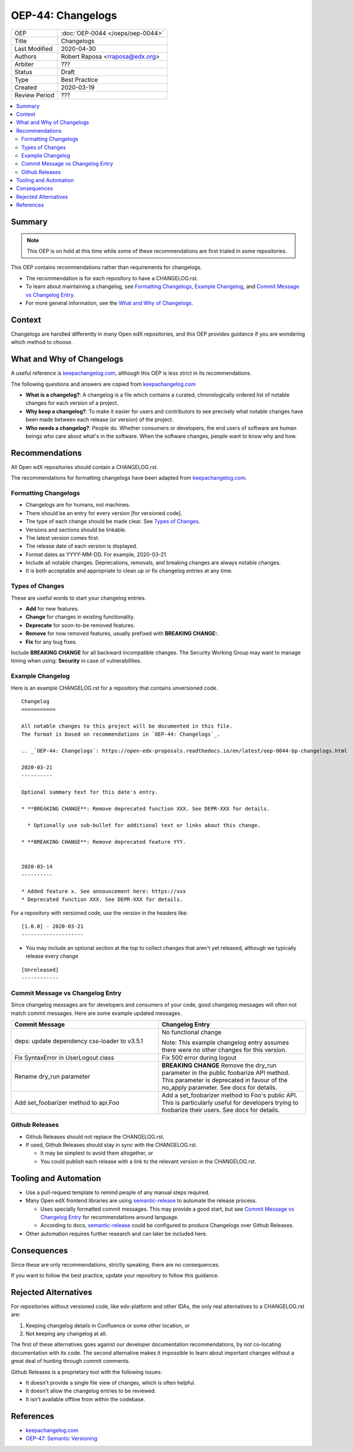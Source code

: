 ##################
OEP-44: Changelogs
##################

.. list-table::

   * - OEP
     - :doc:`OEP-0044 </oeps/oep-0044>`
   * - Title
     - Changelogs
   * - Last Modified
     - 2020-04-30
   * - Authors
     - Robert Raposa <rraposa@edx.org>
   * - Arbiter
     - ???
   * - Status
     - Draft
   * - Type
     - Best Practice
   * - Created
     - 2020-03-19
   * - Review Period
     - ???

.. contents::
   :local:
   :depth: 3

Summary
=======

.. note::

    This OEP is on hold at this time while some of these recommendations are first trialed in some repositories.

This OEP contains recommendations rather than requirements for changelogs.

* The recommendation is for each repository to have a CHANGELOG.rst.
* To learn about maintaining a changelog, see `Formatting Changelogs`_, `Example Changelog`_, and `Commit Message vs Changelog Entry`_.
* For more general information, see the `What and Why of Changelogs`_.

Context
=======

Changelogs are handled differently in many Open edX repositories, and this OEP provides guidance if you are wondering which method to choose.

What and Why of Changelogs
==========================

A useful reference is `keepachangelog.com`_, although this OEP is less strict in its recommendations.

The following questions and answers are copied from `keepachangelog.com`_

* **What is a changelog?**: A changelog is a file which contains a curated, chronologically ordered list of notable changes for each version of a project.
* **Why keep a changelog?**: To make it easier for users and contributors to see precisely what notable changes have been made between each release (or version) of the project.
* **Who needs a changelog?**: People do. Whether consumers or developers, the end users of software are human beings who care about what's in the software. When the software changes, people want to know why and how.

Recommendations
===============

All Open edX repositories should contain a CHANGELOG.rst.

The recommendations for formatting changelogs have been adapted from `keepachangelog.com`_.

Formatting Changelogs
~~~~~~~~~~~~~~~~~~~~~

* Changelogs are for humans, not machines.
* There should be an entry for every version [for versioned code].
* The type of each change should be made clear. See `Types of Changes`_.
* Versions and sections should be linkable.
* The latest version comes first.
* The release date of each version is displayed.
* Format dates as YYYY-MM-DD. For example, 2020-03-21.
* Include all notable changes. Deprecations, removals, and breaking changes are always notable changes.
* It is both acceptable and appropriate to clean up or fix changelog entries at any time.

Types of Changes
~~~~~~~~~~~~~~~~

These are useful words to start your changelog entries.

* **Add** for new features.
* **Change** for changes in existing functionality.
* **Deprecate** for soon-to-be removed features.
* **Remove** for now removed features, usually prefixed with **BREAKING CHANGE:**.
* **Fix** for any bug fixes.

Include **BREAKING CHANGE** for all backward incompatible changes.
The Security Working Group may want to manage timing when using: **Security** in case of vulnerabilities.

Example Changelog
~~~~~~~~~~~~~~~~~

Here is an example CHANGELOG.rst for a repository that contains unversioned code.

::

  Changelog
  ===========

  All notable changes to this project will be documented in this file.
  The format is based on recommendations in `OEP-44: Changelogs`_.

  .. _`OEP-44: Changelogs`: https://open-edx-proposals.readthedocs.io/en/latest/oep-0044-bp-changelogs.html

  2020-03-21
  ----------

  Optional summary text for this date's entry.

  * **BREAKING CHANGE**: Remove deprecated function XXX. See DEPR-XXX for details.

    * Optionally use sub-bullet for additional text or links about this change.

  * **BREAKING CHANGE**: Remove deprecated feature YYY.


  2020-03-14
  ----------

  * Added feature x. See announcement here: https://xxx
  * Deprecated function XXX. See DEPR-XXX for details.

For a repository with versioned code, use the version in the headers like::

  [1.0.0] - 2020-03-21
  --------------------

* You may include an optional section at the top to collect changes that aren't yet released, although we typically release every change

::

  [Unreleased]
  ------------

Commit Message vs Changelog Entry
~~~~~~~~~~~~~~~~~~~~~~~~~~~~~~~~~

Since changelog messages are for developers and consumers of your code, good changelog messages will often not match commit messages. Here are some example updated messages.

.. list-table::
   :header-rows: 1
   :widths: 50 50

   * - Commit Message
     - Changelog Entry
   * - deps: update dependency css-loader to v3.5.1
     - No functional change

       Note: This example changelog entry assumes there were no other changes for this version.
   * - Fix SyntaxError in UserLogout class
     - Fix 500 error during logout
   * - Rename dry_run parameter
     - **BREAKING CHANGE** Remove the dry_run parameter in the public foobarize API method. This parameter is deprecated in favour of the no_apply parameter. See docs for details.
   * - Add set_foobarizer method to api.Foo
     - Add a set_foobarizer method to Foo's public API. This is particularly useful for developers trying to foobarize their users. See docs for details.

Github Releases
~~~~~~~~~~~~~~~

* Github Releases should not replace the CHANGELOG.rst.
* If used, Github Releases should stay in sync with the CHANGELOG.rst.

  * It may be simplest to avoid them altogether, or
  * You could publish each release with a link to the relevant version in the CHANGELOG.rst.

Tooling and Automation
======================

* Use a pull-request template to remind people of any manual steps required.
* Many Open edX frontend libraries are using `semantic-release`_ to automate the release process.

  * Uses specially formatted commit messages. This may provide a good start, but see `Commit Message vs Changelog Entry`_ for recommendations around language.
  * According to docs, `semantic-release`_ could be configured to produce Changelogs over Github Releases.

* Other automation requires further research and can later be included here.

.. _semantic-release: https://github.com/semantic-release/semantic-release

Consequences
============

Since these are only recommendations, strictly speaking, there are no consequences.

If you want to follow the best practice, update your repository to follow this guidance.

Rejected Alternatives
=====================

For repositories without versioned code, like edx-platform and other IDAs, the only real alternatives to a CHANGELOG.rst are:

#. Keeping changelog details in Confluence or some other location, or
#. Not keeping any changelog at all.

The first of these alternatives goes against our developer documentation recommendations, by not co-locating documentation with its code. The second alternative makes it impossible to learn about important changes without a great deal of hunting through commit comments.

Github Releases is a proprietary tool with the following issues:

* It doesn't provide a single file view of changes, which is often helpful.
* It doesn't allow the changelog entries to be reviewed.
* It isn't available offline from within the codebase.

References
==========

* `keepachangelog.com`_
* `OEP-47: Semantic Versioning`_

.. _keepachangelog.com: https://keepachangelog.com/en/1.0.0/
.. _`OEP-47: Semantic Versioning`: https://open-edx-proposals.readthedocs.io/en/latest/oep-0047-bp-semantic-versioning.rst
